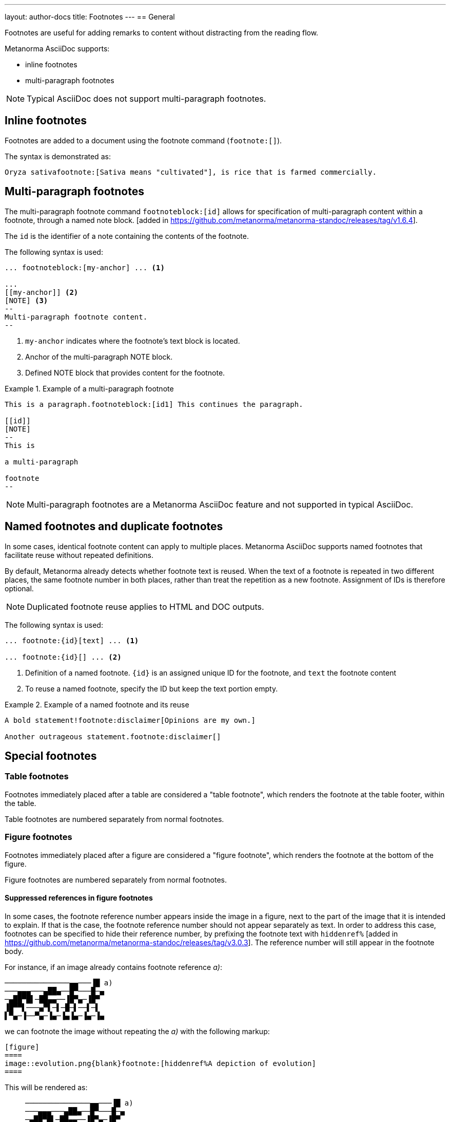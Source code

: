 ---
layout: author-docs
title: Footnotes
---
== General

// tag::tutorial[]

Footnotes are useful for adding remarks to content without distracting from the
reading flow.

Metanorma AsciiDoc supports:

* inline footnotes
* multi-paragraph footnotes

NOTE: Typical AsciiDoc does not support multi-paragraph footnotes.


== Inline footnotes

Footnotes are added to a document using the footnote command (`footnote:[]`).

The syntax is demonstrated as:

[source,adoc]
----
Oryza sativafootnote:[Sativa means "cultivated"], is rice that is farmed commercially.
----


== Multi-paragraph footnotes

The multi-paragraph footnote command `footnoteblock:[id]` allows for
specification of multi-paragraph content within a
footnote, through a named note block. [added in https://github.com/metanorma/metanorma-standoc/releases/tag/v1.6.4].

The `id` is the identifier of a note containing the contents of the footnote.

The following syntax is used:

[source,adoc]
----
... footnoteblock:[my-anchor] ... <1>

...
[[my-anchor]] <2>
[NOTE] <3>
--
Multi-paragraph footnote content.
--
----
<1> `my-anchor` indicates where the footnote's text block is located.
<2> Anchor of the multi-paragraph NOTE block.
<3> Defined NOTE block that provides content for the footnote.

.Example of a multi-paragraph footnote
====
[source,adoc]
----
This is a paragraph.footnoteblock:[id1] This continues the paragraph.

[[id]]
[NOTE]
--
This is

a multi-paragraph

footnote
--
----
====

NOTE: Multi-paragraph footnotes are a Metanorma AsciiDoc feature and not
supported in typical AsciiDoc.

// end::tutorial[]


== Named footnotes and duplicate footnotes

In some cases, identical footnote content can apply to multiple places.
Metanorma AsciiDoc supports named footnotes that facilitate reuse without
repeated definitions.

By default, Metanorma already detects whether footnote text is reused.
When the text of a footnote is repeated in two different places, the same
footnote number in both places, rather than treat the repetition as a new
footnote. Assignment of IDs is therefore optional.

NOTE: Duplicated footnote reuse applies to HTML and DOC outputs.


The following syntax is used:

[source,adoc]
----
... footnote:{id}[text] ... <1>

... footnote:{id}[] ... <2>
----
<1> Definition of a named footnote. `{id}` is an assigned unique ID for the footnote, and `text` the footnote content
<2> To reuse a named footnote, specify the ID but keep the text portion empty.


.Example of a named footnote and its reuse
====
[source,adoc]
----
A bold statement!footnote:disclaimer[Opinions are my own.]

Another outrageous statement.footnote:disclaimer[]
----
====


== Special footnotes

=== Table footnotes

Footnotes immediately placed after a table are considered a "table footnote",
which renders the footnote at the table footer, within the table.

Table footnotes are numbered separately from normal footnotes.


=== Figure footnotes

Footnotes immediately placed after a figure are considered a "figure footnote",
which renders the footnote at the bottom of the figure.

Figure footnotes are numbered separately from normal footnotes.

==== Suppressed references in figure footnotes

In some cases, the footnote reference number appears inside the image in a figure,
next to the part of the image that it is intended to explain. If that is the case,
the footnote reference number should not appear separately as text. In order to address
this case, footnotes can be specified to hide their reference number, by prefixing
the footnote text with `hiddenref%` [added in https://github.com/metanorma/metanorma-standoc/releases/tag/v3.0.3].
The reference number will still appear in the footnote body.

For instance, if an image already contains footnote reference _a)_:

....
───────────────▄▄───▐█ a)
───▄▄▄───▄██▄──█▀───█─▄
─▄██▀█▌─██▄▄──▐█▀▄─▐█▀
▐█▀▀▌───▄▀▌─▌─█─▌──▌─▌
▌▀▄─▐──▀▄─▐▄─▐▄▐▄─▐▄─▐▄
....

we can footnote the image without repeating the _a)_ with the following markup:

[source,adoc]
----
[figure]
====
image::evolution.png{blank}footnote:[hiddenref%A depiction of evolution]
====
----

This will be rendered as:

____
....
───────────────▄▄───▐█ a)
───▄▄▄───▄██▄──█▀───█─▄
─▄██▀█▌─██▄▄──▐█▀▄─▐█▀
▐█▀▀▌───▄▀▌─▌─█─▌──▌─▌
▌▀▄─▐──▀▄─▐▄─▐▄▐▄─▐▄─▐▄
....

a) A depiction of evolution
____

Without the `hiddenref%`, the _a)_ would be displayed twice, once inside the figure,
and once added by Metanorma.


=== Document title footnotes

Footnotes on document titles are recognised [added in https://github.com/metanorma/metanorma-standoc/releases/tag/v1.6.1],
but by default they are not rendered, because of how document title pages are
processed separately in Metanorma via Liquid templates.

Document title footnotes are moved into
`/bibdata/note[@type = "title-footnote"]`,
and are treated as document metadata, as are document titles themselves. The
location of the footnote within the title is not preserved.

